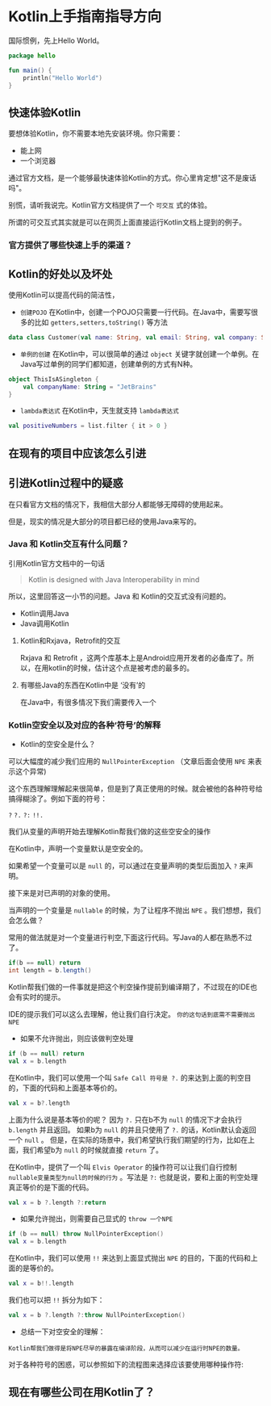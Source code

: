 #+hugo_base_dir: ../
#+hugo_section: ./post
#+hugo_weight: 2001
#+hugo_auto_set_lastmod: t
#+hugo_draft: false
#+author:
#+hugo_custom_front_matter: :author "louiszgm"

* Kotlin上手指南指导方向
:PROPERTIES:
:EXPORT_FILE_NAME: tryKotlin
:HUGO_CODE_FENCE: true
:END:
国际惯例，先上Hello World。
#+BEGIN_SRC Kotlin
package hello

fun main() {
    println("Hello World")
}
#+END_SRC
#+hugo: more

** 快速体验Kotlin
要想体验Kotlin，你不需要本地先安装环境。你只需要：
- 能上网
- 一个浏览器
通过官方文档，是一个能够最快速体验Kotlin的方式。你心里肯定想"这不是废话吗"。

别慌，请听我说完。Kotlin官方文档提供了一个 =可交互= 式的体验。

所谓的可交互式其实就是可以在网页上面直接运行Kotlin文档上提到的例子。

[[file:gifs/kotlin-helloworld.gif]]

*** 官方提供了哪些快速上手的渠道？
** Kotlin的好处以及坏处
使用Kotlin可以提高代码的简洁性，

- ~创建POJO~  在Kotlin中，创建一个POJO只需要一行代码。在Java中，需要写很多的比如 ~getters,setters,toString()~ 等方法
#+BEGIN_SRC Kotlin
data class Customer(val name: String, val email: String, val company: String)
#+END_SRC


- ~单例的创建~ 在Kotlin中，可以很简单的通过 ~object~  关键字就创建一个单例。在Java写过单例的同学们都知道，创建单例的方式有N种。
#+BEGIN_SRC Kotlin
object ThisIsASingleton {
    val companyName: String = "JetBrains"
}
#+END_SRC

- ~lambda表达式~ 在Kotlin中，天生就支持 ~lambda表达式~
#+BEGIN_SRC Kotlin
val positiveNumbers = list.filter { it > 0 }
#+END_SRC
** 在现有的项目中应该怎么引进
** 引进Kotlin过程中的疑惑
在只看官方文档的情况下，我相信大部分人都能够无障碍的使用起来。

但是，现实的情况是大部分的项目都已经的使用Java来写的。

*** Java 和 Kotlin交互有什么问题？
引用Kotlin官方文档中的一句话

#+BEGIN_QUOTE
Kotlin is designed with Java Interoperability in mind
#+END_QUOTE

所以，这里回答这一小节的问题。Java 和 Kotlin的交互式没有问题的。

- Kotlin调用Java
- Java调用Kotlin
**** Kotlin和Rxjava，Retrofit的交互
Rxjava 和 Retrofit ，这两个库基本上是Android应用开发者的必备库了。所以，在用kotlin的时候，估计这个点是被考虑的最多的。

**** 有哪些Java的东西在Kotlin中是 ‘没有’的
在Java中，有很多情况下我们需要传入一个

*** Kotlin空安全以及对应的各种‘符号’的解释
- Kotlin的空安全是什么？

可以大幅度的减少我们应用的 ~NullPointerException~ （文章后面会使用 ~NPE~ 来表示这个异常)

这个东西理解理解起来很简单，但是到了真正使用的时候。就会被他的各种符号给搞得糊涂了。例如下面的符号：

~?~ ~?.~ ~?:~ ~!!.~

我们从变量的声明开始去理解Kotlin帮我们做的这些空安全的操作

在Kotlin中，声明一个变量默认是空安全的。

如果希望一个变量可以是 ~null~ 的，可以通过在变量声明的类型后面加入 ~?~ 来声明。


[[file:imgs/KotlinNullSafety.png]]


接下来是对已声明的对象的使用。

当声明的一个变量是 ~nullable~ 的时候，为了让程序不抛出 ~NPE~ 。我们想想，我们会怎么做？

常用的做法就是对一个变量进行判空,下面这行代码。写Java的人都在熟悉不过了。
#+BEGIN_SRC java
if(b == null) return
int length = b.length()
#+END_SRC

Kotlin帮我们做的一件事就是把这个判空操作提前到编译期了，不过现在的IDE也会有实时的提示。

[[file:imgs/KotlinAccessNullableType.png]]

IDE的提示我们可以这么去理解，他让我们自行决定。 ~你的这句话到底需不需要抛出NPE~

- 如果不允许抛出，则应该做判空处理
#+BEGIN_SRC Kotlin
if (b == null) return
val x = b.length
#+END_SRC

在Kotlin中，我们可以使用一个叫 ~Safe Call 符号是 ?.~ 的来达到上面的判空目的，下面的代码和上面基本等价的。
#+BEGIN_SRC Kotlin
val x = b?.length
#+END_SRC

上面为什么说是基本等价的呢？ 因为 ~?.~ 只在b不为 ~null~ 的情况下才会执行 ~b.length~ 并且返回。
如果b为 ~null~ 的并且只使用了 ~?.~ 的话，Kotlin默认会返回一个 ~null~ 。
但是，在实际的场景中，我们希望执行我们期望的行为，比如在上面，我们希望b为 ~null~ 的时候就直接 ~return~ 了。

在Kotlin中，提供了一个叫 ~Elvis Operator~ 的操作符可以让我们自行控制 ~nullable变量类型为null的时候的行为~ 。写法是 ~?:~
也就是说，要和上面的判空处理真正等价的是下面的代码。
#+BEGIN_SRC Kotlin
val x = b ?.length ?:return
#+END_SRC

- 如果允许抛出，则需要自己显式的 ~throw 一个NPE~
#+BEGIN_SRC Kotlin
if (b == null) throw NullPointerException()
val x = b.length
#+END_SRC

在Kotlin中，我们可以使用 ~!!~ 来达到上面显式抛出 ~NPE~ 的目的，下面的代码和上面的是等价的。
#+BEGIN_SRC Kotlin
val x = b!!.length
#+END_SRC
我们也可以把 ~!!~ 拆分为如下：
#+BEGIN_SRC Kotlin
val x = b ?.length ?:throw NullPointerException()
#+END_SRC

- 总结一下对空安全的理解：
#+BEGIN_EXAMPLE
Kotlin帮我们做得是将NPE尽早的暴露在编译阶段，从而可以减少在运行时NPE的数量。
#+END_EXAMPLE

对于各种符号的困惑，可以参照如下的流程图来选择应该要使用哪种操作符:
[[file:imgs/NullSafetyFlowChart.png]]
** 现在有哪些公司在用Kotlin了？
